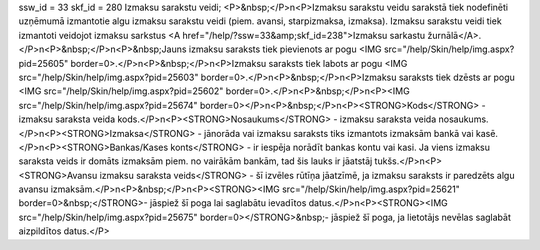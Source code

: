 ssw_id = 33skf_id = 280Izmaksu sarakstu veidi;<P>&nbsp;</P>\n<P>Izmaksu sarakstu veidu sarakstā tiek nodefinēti uzņēmumā izmantotie algu izmaksu sarakstu veidi (piem. avansi, starpizmaksa, izmaksa). Izmaksu sarakstu veidi tiek izmantoti veidojot izmaksu sarkstus <A href="/help/?ssw=33&amp;skf_id=238">Izmaksu sarkastu žurnālā</A>.</P>\n<P>&nbsp;</P>\n<P>&nbsp;Jauns izmaksu saraksts tiek pievienots ar pogu <IMG src="/help/Skin/help/img.aspx?pid=25605" border=0>.</P>\n<P>&nbsp;</P>\n<P>Izmaksu saraksts tiek labots ar pogu <IMG src="/help/Skin/help/img.aspx?pid=25603" border=0>.</P>\n<P>&nbsp;</P>\n<P>Izmaksu saraksts tiek dzēsts ar pogu <IMG src="/help/Skin/help/img.aspx?pid=25602" border=0>.</P>\n<P>&nbsp;</P>\n<P><IMG src="/help/Skin/help/img.aspx?pid=25674" border=0></P>\n<P>&nbsp;</P>\n<P><STRONG>Kods</STRONG> - izmaksu saraksta veida kods.</P>\n<P><STRONG>Nosaukums</STRONG> - izmaksu saraksta veida nosaukums.</P>\n<P><STRONG>Izmaksa</STRONG> - jānorāda vai izmaksu saraksts tiks izmantots izmaksām bankā vai kasē.</P>\n<P><STRONG>Bankas/Kases konts</STRONG> - ir iespēja norādīt bankas kontu vai kasi. Ja viens izmaksu saraksta veids ir domāts izmaksām piem. no vairākām bankām, tad šis lauks ir jāatstāj tukšs.</P>\n<P><STRONG>Avansu izmaksu saraksta veids</STRONG> - šī izvēles rūtīņa jāatzīmē, ja izmaksu saraksts ir paredzēts algu avansu izmaksām.</P>\n<P>&nbsp;</P>\n<P><STRONG><IMG src="/help/Skin/help/img.aspx?pid=25621" border=0>&nbsp;</STRONG>- jāspiež šī poga lai saglabātu ievadītos datus.</P>\n<P><STRONG><IMG src="/help/Skin/help/img.aspx?pid=25675" border=0></STRONG>&nbsp;- jāspiež šī poga, ja lietotājs nevēlas saglabāt aizpildītos datus.</P>